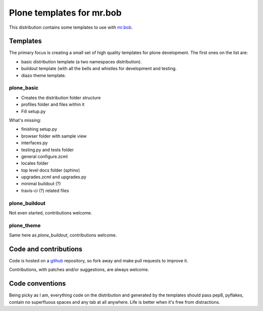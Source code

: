 ==========================
Plone templates for mr.bob
==========================

This distribution contains some templates to use with `mr.bob
<http://mrbob.readthedocs.org>`_.


Templates
=========

The primary focus is creating a small set of high quality templates for plone
development. The first ones on the list are:

* basic distribution template (a two namespaces distribution).
* buildout template (with all the bells and whistles for development and
  testing.
* diazo theme template.


plone_basic
-----------

* Creates the distribution folder structure
* profiles folder and files within it
* Fill setup.py

What's missing:

* finishing setup.py
* browser folder with sample view
* interfaces.py
* testing.py and tests folder
* general configure.zcml
* locales folder
* top level docs folder (sphinx)
* upgrades.zcml and upgrades.py
* minimal buildout (?)
* travis-ci (?) related files


plone_buildout
--------------

Not even started, contributions welcome.


plone_theme
-----------

Same here as `plone_buildout`, contributions welcome.


Code and contributions
======================

Code is hosted on a `github <https://github.com/gforcada/bobtemplates.plone>`_
repository, so fork away and make pull requests to improve it.

Contributions, with patches and/or suggestions, are always welcome.


Code conventions
================

Being picky as I am, everything code on the distribution and generated by the
templates should pass pep8, pyflakes, contain no superfluous spaces and any
tab at all anywhere. Life is better when it's free from distractions.
